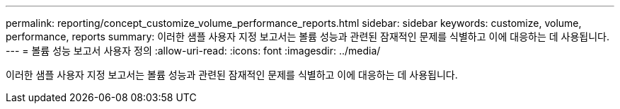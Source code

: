 ---
permalink: reporting/concept_customize_volume_performance_reports.html 
sidebar: sidebar 
keywords: customize, volume, performance, reports 
summary: 이러한 샘플 사용자 지정 보고서는 볼륨 성능과 관련된 잠재적인 문제를 식별하고 이에 대응하는 데 사용됩니다. 
---
= 볼륨 성능 보고서 사용자 정의
:allow-uri-read: 
:icons: font
:imagesdir: ../media/


[role="lead"]
이러한 샘플 사용자 지정 보고서는 볼륨 성능과 관련된 잠재적인 문제를 식별하고 이에 대응하는 데 사용됩니다.
